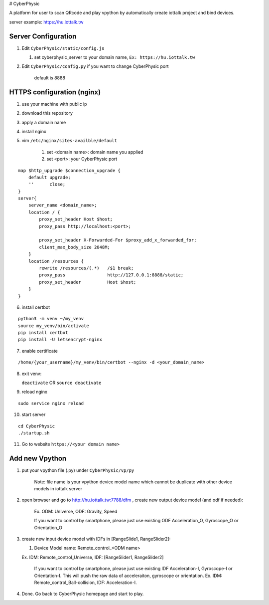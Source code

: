 # CyberPhysic  

A platform for user to scan QRcode and play vpython by automatically create iottalk project and bind devices.

server example: https://hu.iottalk.tw  

 
Server Configuration
------------
#.  Edit ``CyberPhysic/static/config.js``

    
    #.  set cyberphysic_server to your domain name, ``Ex: https://hu.iottalk.tw``

#.  Edit ``CyberPhysic/config.py`` if you want to change CyberPhysic port

        default is 8888
  
  
HTTPS configuration (nginx)
------------
  
#.  use your machine with public ip
#.  download this repository  
#.  apply a domain name   
#.  install nginx
#.  vim ``/etc/nginx/sites-availble/default`` 

        #.  set <domain name>: domain name you applied
        #.  set <port>: your CyberPhysic port
     
::

    map $http_upgrade $connection_upgrade {
        default upgrade;
        ''      close;
    }
    server{
        server_name <domain_name>;
        location / {
            proxy_set_header Host $host;
            proxy_pass http://localhost:<port>;
    
            proxy_set_header X-Forwarded-For $proxy_add_x_forwarded_for;
            client_max_body_size 2048M;
        }
        location /resources {
            rewrite /resources/(.*)   /$1 break;
            proxy_pass                http://127.0.0.1:8888/static;
            proxy_set_header          Host $host;
        }
    }    
    
    
    
6.  install certbot

::  

    python3 -m venv ~/my_venv
    source my_venv/bin/activate
    pip install certbot
    pip install -U letsencrypt-nginx
  
  
  
7.  enable certificate

::

/home/{your_username}/my_venv/bin/certbot --nginx -d <your_domain_name>


8.  exit venv:


    ``deactivate``  OR   ``source deactivate``


9.  reload nginx

::

    sudo service nginx reload
    
10. start server

::

    cd CyberPhysic
    ./startup.sh

11. Go to website
    ``https://<your domain name>``


Add new Vpython
------------

#.  put your vpython file (.py) under ``CyberPhysic/vp/py``    

        Note: file name is your vpython device model name which cannot be duplicate with other device models in iottalk server

#.  open browser and go to http://hu.iottalk.tw:7788/dfm , create new output device model (and odf if needed):

        Ex. ODM: Universe, ODF: Gravity, Speed
     
    
        If you want to control by smartphone, 
        please just use existing ODF Acceleration_O, Gyroscope_O or Orientation_O 
    
    
#.  create new input device model with IDFs in [RangeSlide1, RangeSlider2]:
    
    #.  Device Model name: Remote_control_<ODM name>
        
    Ex. IDM: Remote_control_Universe, IDF: [RangeSlider1, RangeSlider2]
    
        If you want to control by smartphone, 
        please just use existing IDF Acceleration-I, Gyroscope-I or Orientation-I. 
        This will push the raw data of acceleraiton, gyroscope or orientation. 
        Ex. IDM: Remote_control_Ball-collision, IDF: Acceleration-I.
        
#.  Done. Go back to CyberPhysic homepage and start to play.
